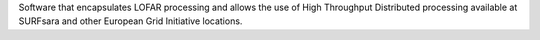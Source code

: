Software that encapsulates LOFAR processing and allows the use of High Throughput Distributed processing available at SURFsara and other European Grid Initiative locations.


